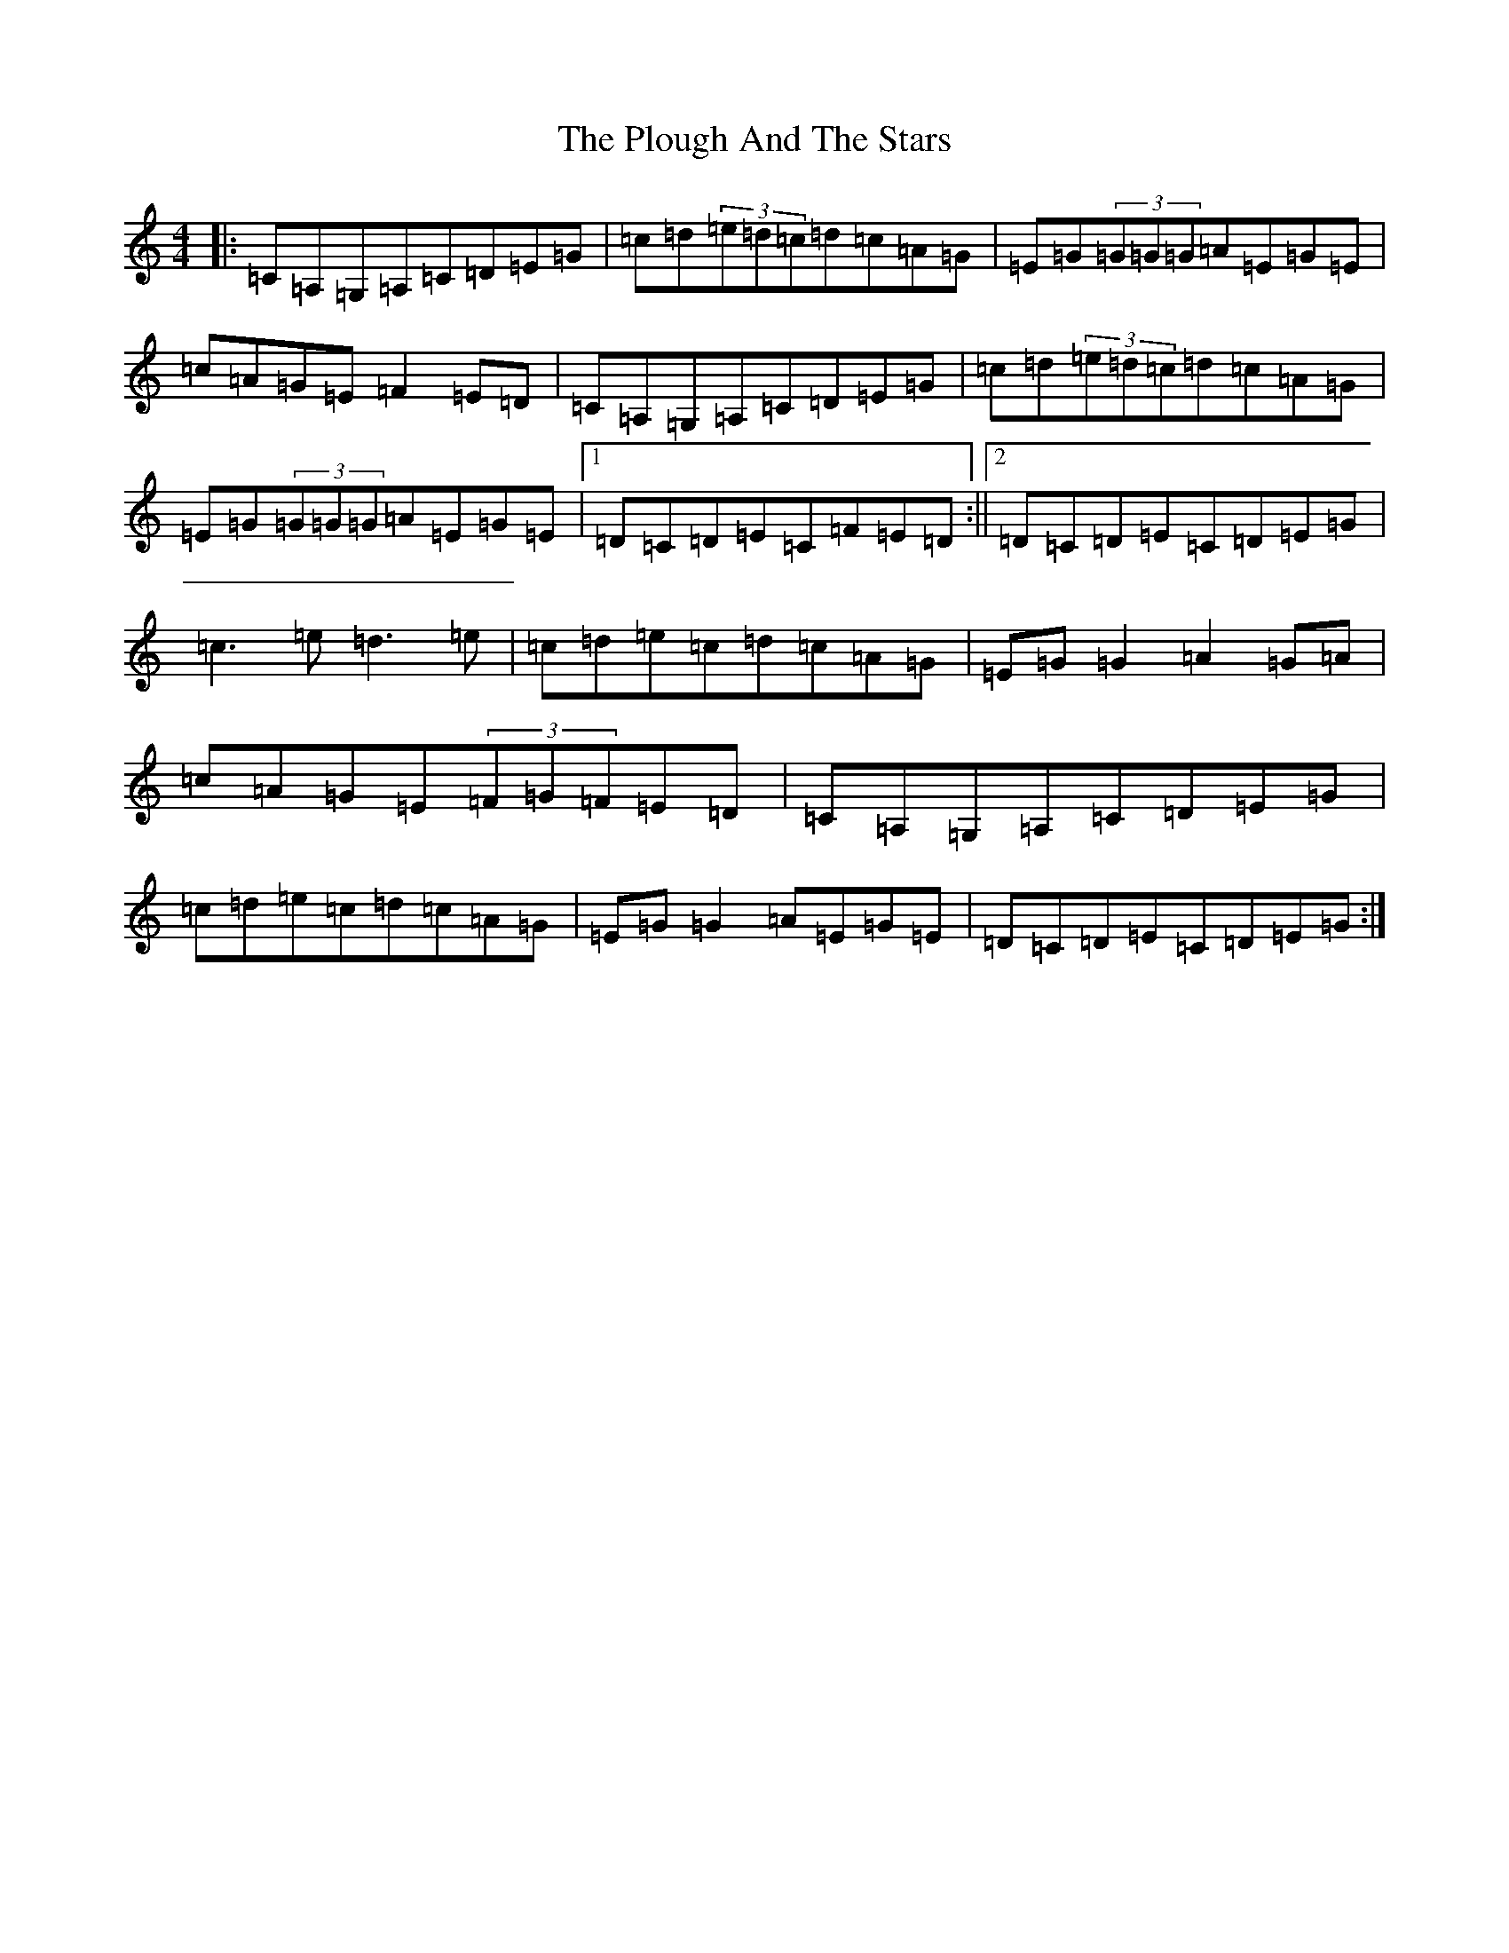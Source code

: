 X: 17220
T: Plough And The Stars, The
S: https://thesession.org/tunes/1768#setting15214
R: reel
M:4/4
L:1/8
K: C Major
|:=C=A,=G,=A,=C=D=E=G|=c=d(3=e=d=c=d=c=A=G|=E=G(3=G=G=G=A=E=G=E|=c=A=G=E=F2=E=D|=C=A,=G,=A,=C=D=E=G|=c=d(3=e=d=c=d=c=A=G|=E=G(3=G=G=G=A=E=G=E|1=D=C=D=E=C=F=E=D:||2=D=C=D=E=C=D=E=G|=c3=e=d3=e|=c=d=e=c=d=c=A=G|=E=G=G2=A2=G=A|=c=A=G=E(3=F=G=F=E=D|=C=A,=G,=A,=C=D=E=G|=c=d=e=c=d=c=A=G|=E=G=G2=A=E=G=E|=D=C=D=E=C=D=E=G:|